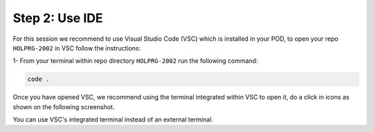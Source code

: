 Step 2: Use IDE
###############

For this session we recommend to use Visual Studio Code (VSC) which is installed in your POD, to open your repo ``HOLPRG-2002`` in VSC follow the instructions:

1- From your terminal within repo directory ``HOLPRG-2002`` run the following command:

.. code-block:: bash

    code .

.. image:: images/vsc.png
    :width: 75%
    :align: center


Once you have opened VSC, we recommend using the terminal integrated within VSC to open it, do a click in icons as shown on the following screenshot.

.. image:: images/vsc-terminal.png
    :width: 75%
    :align: center

You can use VSC's integrated terminal instead of an external terminal.


.. sectionauthor:: Luis Rueda <lurueda@cisco.com>, Jairo Leon <jaileon@cisco.com>, Ovesnel Mas Lara <omaslara@cisco.com>
